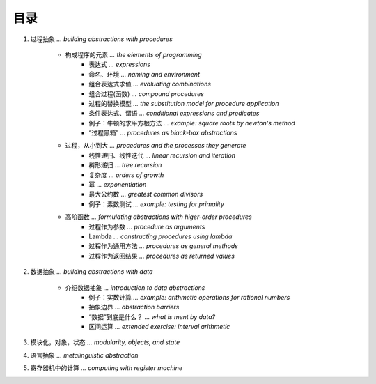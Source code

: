 目录
=====

1. 过程抽象 *... building abstractions with procedures*

    - 构成程序的元素 *... the elements of programming*
        - 表达式 *... expressions*
        - 命名、环境 *... naming and environment*
        - 组合表达式求值 *... evaluating combinations*
        - 组合过程(函数) *... compound procedures*
        - 过程的替换模型 *... the substitution model for procedure application*
        - 条件表达式、谓语 *... conditional expressions and predicates*
        - 例子：牛顿的求平方根方法 *... example: square roots by newton's method*
        - “过程黑箱” *... procedures as black-box abstractions*

    - 过程，从小到大 *... procedures and the processes they generate*
        - 线性递归、线性迭代 *... linear recursion and iteration*
        - 树形递归 *... tree recursion*
        - 复杂度 *... orders of growth*
        - 幂 *... exponentiation*
        - 最大公约数 *... greatest common divisors*
        - 例子：素数测试 *... example: testing for primality*

    - 高阶函数 *... formulating abstractions with higer-order procedures*
        - 过程作为参数 *... procedure as arguments*
        - Lambda *... constructing procedures using lambda*
        - 过程作为通用方法 *... procedures as general methods*
        - 过程作为返回结果 *... procedures as returned values*

2. 数据抽象 *... building abstractions with data*

    - 介绍数据抽象 *... introduction to data abstractions*
        - 例子：实数计算 *... example: arithmetic operations for rational numbers*
        - 抽象边界 *... abstraction barriers*
        - “数据”到底是什么？ *... what is ment by data?*
        - 区间运算 *... extended exercise: interval arithmetic*

3. 模块化，对象，状态 *... modularity, objects, and state*

4. 语言抽象 *... metalinguistic abstraction*

5. 寄存器机中的计算 *... computing with register machine*
